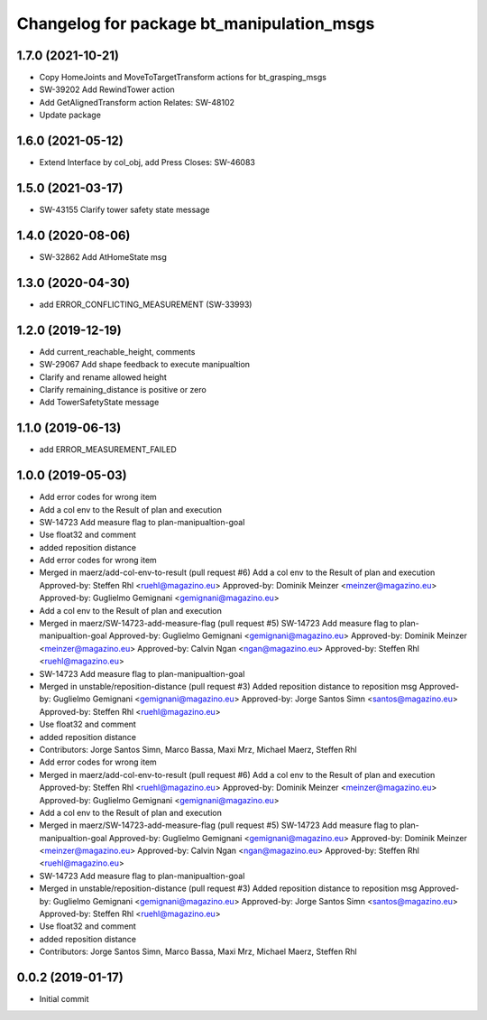 ^^^^^^^^^^^^^^^^^^^^^^^^^^^^^^^^^^^^^^^^^^
Changelog for package bt_manipulation_msgs
^^^^^^^^^^^^^^^^^^^^^^^^^^^^^^^^^^^^^^^^^^

1.7.0 (2021-10-21)
------------------
* Copy HomeJoints and MoveToTargetTransform actions for bt_grasping_msgs
* SW-39202 Add RewindTower action
* Add GetAlignedTransform action
  Relates: SW-48102
* Update package

1.6.0 (2021-05-12)
------------------
* Extend Interface by col_obj, add Press Closes: SW-46083

1.5.0 (2021-03-17)
------------------
* SW-43155 Clarify tower safety state message

1.4.0 (2020-08-06)
------------------
* SW-32862 Add AtHomeState msg

1.3.0 (2020-04-30)
------------------
* add ERROR_CONFLICTING_MEASUREMENT (SW-33993)

1.2.0 (2019-12-19)
------------------
* Add current_reachable_height, comments
* SW-29067 Add shape feedback to execute manipualtion
* Clarify and rename allowed height
* Clarify remaining_distance is positive or zero
* Add TowerSafetyState message

1.1.0 (2019-06-13)
------------------
* add ERROR_MEASUREMENT_FAILED

1.0.0 (2019-05-03)
------------------
* Add error codes for wrong item
* Add a col env to the Result of plan and execution
* SW-14723 Add measure flag to plan-manipualtion-goal
* Use float32 and comment
* added reposition distance

* Add error codes for wrong item
* Merged in maerz/add-col-env-to-result (pull request #6)
  Add a col env to the Result of plan and execution
  Approved-by: Steffen Rhl <ruehl@magazino.eu>
  Approved-by: Dominik Meinzer <meinzer@magazino.eu>
  Approved-by: Guglielmo Gemignani <gemignani@magazino.eu>
* Add a col env to the Result of plan and execution
* Merged in maerz/SW-14723-add-measure-flag (pull request #5)
  SW-14723 Add measure flag to plan-manipualtion-goal
  Approved-by: Guglielmo Gemignani <gemignani@magazino.eu>
  Approved-by: Dominik Meinzer <meinzer@magazino.eu>
  Approved-by: Calvin Ngan <ngan@magazino.eu>
  Approved-by: Steffen Rhl <ruehl@magazino.eu>
* SW-14723 Add measure flag to plan-manipualtion-goal
* Merged in unstable/reposition-distance (pull request #3)
  Added reposition distance to reposition msg
  Approved-by: Guglielmo Gemignani <gemignani@magazino.eu>
  Approved-by: Jorge Santos Simn <santos@magazino.eu>
  Approved-by: Steffen Rhl <ruehl@magazino.eu>
* Use float32 and comment
* added reposition distance
* Contributors: Jorge Santos Simn, Marco Bassa, Maxi Mrz, Michael Maerz, Steffen Rhl

* Add error codes for wrong item
* Merged in maerz/add-col-env-to-result (pull request #6)
  Add a col env to the Result of plan and execution
  Approved-by: Steffen Rhl <ruehl@magazino.eu>
  Approved-by: Dominik Meinzer <meinzer@magazino.eu>
  Approved-by: Guglielmo Gemignani <gemignani@magazino.eu>
* Add a col env to the Result of plan and execution
* Merged in maerz/SW-14723-add-measure-flag (pull request #5)
  SW-14723 Add measure flag to plan-manipualtion-goal
  Approved-by: Guglielmo Gemignani <gemignani@magazino.eu>
  Approved-by: Dominik Meinzer <meinzer@magazino.eu>
  Approved-by: Calvin Ngan <ngan@magazino.eu>
  Approved-by: Steffen Rhl <ruehl@magazino.eu>
* SW-14723 Add measure flag to plan-manipualtion-goal
* Merged in unstable/reposition-distance (pull request #3)
  Added reposition distance to reposition msg
  Approved-by: Guglielmo Gemignani <gemignani@magazino.eu>
  Approved-by: Jorge Santos Simn <santos@magazino.eu>
  Approved-by: Steffen Rhl <ruehl@magazino.eu>
* Use float32 and comment
* added reposition distance
* Contributors: Jorge Santos Simn, Marco Bassa, Maxi Mrz, Michael Maerz, Steffen Rhl

0.0.2 (2019-01-17)
------------------
* Initial commit
